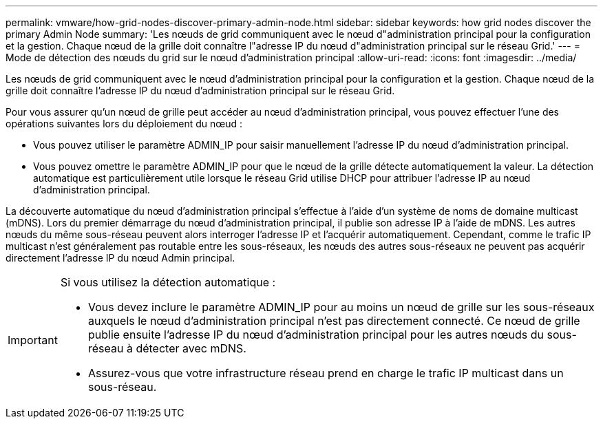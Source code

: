 ---
permalink: vmware/how-grid-nodes-discover-primary-admin-node.html 
sidebar: sidebar 
keywords: how grid nodes discover the primary Admin Node 
summary: 'Les nœuds de grid communiquent avec le nœud d"administration principal pour la configuration et la gestion. Chaque nœud de la grille doit connaître l"adresse IP du nœud d"administration principal sur le réseau Grid.' 
---
= Mode de détection des nœuds du grid sur le nœud d'administration principal
:allow-uri-read: 
:icons: font
:imagesdir: ../media/


[role="lead"]
Les nœuds de grid communiquent avec le nœud d'administration principal pour la configuration et la gestion. Chaque nœud de la grille doit connaître l'adresse IP du nœud d'administration principal sur le réseau Grid.

Pour vous assurer qu'un nœud de grille peut accéder au nœud d'administration principal, vous pouvez effectuer l'une des opérations suivantes lors du déploiement du nœud :

* Vous pouvez utiliser le paramètre ADMIN_IP pour saisir manuellement l'adresse IP du nœud d'administration principal.
* Vous pouvez omettre le paramètre ADMIN_IP pour que le nœud de la grille détecte automatiquement la valeur. La détection automatique est particulièrement utile lorsque le réseau Grid utilise DHCP pour attribuer l'adresse IP au nœud d'administration principal.


La découverte automatique du nœud d'administration principal s'effectue à l'aide d'un système de noms de domaine multicast (mDNS). Lors du premier démarrage du nœud d'administration principal, il publie son adresse IP à l'aide de mDNS. Les autres nœuds du même sous-réseau peuvent alors interroger l'adresse IP et l'acquérir automatiquement. Cependant, comme le trafic IP multicast n'est généralement pas routable entre les sous-réseaux, les nœuds des autres sous-réseaux ne peuvent pas acquérir directement l'adresse IP du nœud Admin principal.

[IMPORTANT]
====
Si vous utilisez la détection automatique :

* Vous devez inclure le paramètre ADMIN_IP pour au moins un nœud de grille sur les sous-réseaux auxquels le nœud d'administration principal n'est pas directement connecté. Ce nœud de grille publie ensuite l'adresse IP du nœud d'administration principal pour les autres nœuds du sous-réseau à détecter avec mDNS.
* Assurez-vous que votre infrastructure réseau prend en charge le trafic IP multicast dans un sous-réseau.


====